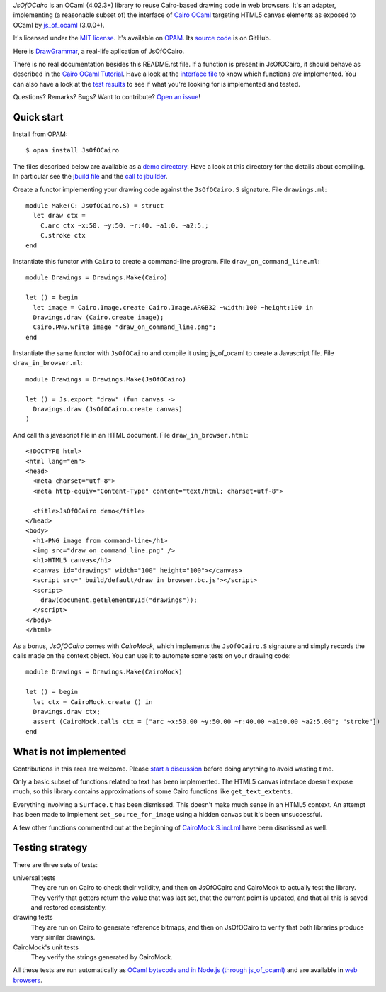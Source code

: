 *JsOfOCairo* is an OCaml (4.02.3+) library to reuse Cairo-based drawing code in web browsers.
It's an adapter, implementing (a reasonable subset of) the interface of `Cairo OCaml <https://github.com/Chris00/ocaml-cairo/>`_
targeting HTML5 canvas elements as exposed to OCaml by `js_of_ocaml <https://ocsigen.org/js_of_ocaml/>`_ (3.0.0+).

It's licensed under the `MIT license <http://choosealicense.com/licenses/mit/>`_.
It's available on `OPAM <https://opam.ocaml.org/packages/JsOfOCairo/>`_.
Its `source code <https://github.com/jacquev6/JsOfOCairo>`_ is on GitHub.

Here is `DrawGrammar <https://jacquev6.github.io/DrawGrammar/>`_, a real-life aplication of JsOfOCairo.

There is no real documentation besides this README.rst file.
If a function is present in JsOfOCairo, it should behave as described in the `Cairo OCaml Tutorial <http://cairo.forge.ocamlcore.org/tutorial/index.html>`__.
Have a look at the `interface file <https://github.com/jacquev6/JsOfOCairo/blob/master/src/CairoMock.S.incl.mli>`_ to know which functions *are* implemented.
You can also have a look at the `test results <https://jacquev6.github.io/JsOfOCairo/>`_ to see if what you're looking for is implemented and tested.

Questions? Remarks? Bugs? Want to contribute? `Open an issue <https://github.com/jacquev6/JsOfOCairo/issues>`__!

.. image:: https://img.shields.io/travis/jacquev6/JsOfOCairo/master.svg
    :target: https://travis-ci.org/jacquev6/JsOfOCairo

.. image:: https://img.shields.io/github/issues/jacquev6/JsOfOCairo.svg
    :target: https://github.com/jacquev6/JsOfOCairo/issues

.. image:: https://img.shields.io/github/forks/jacquev6/JsOfOCairo.svg
    :target: https://github.com/jacquev6/JsOfOCairo/network

.. image:: https://img.shields.io/github/stars/jacquev6/JsOfOCairo.svg
    :target: https://github.com/jacquev6/JsOfOCairo/stargazers

Quick start
===========

Install from OPAM::

    $ opam install JsOfOCairo

The files described below are available as a `demo directory <https://github.com/jacquev6/JsOfOCairo/tree/master/demo>`_.
Have a look at this directory for the details about compiling.
In particular see the `jbuild file <https://github.com/jacquev6/JsOfOCairo/blob/master/demo/jbuild>`_
and the `call to jbuilder <https://github.com/jacquev6/JsOfOCairo/blob/master/demo/demo.sh>`_.

Create a functor implementing your drawing code against the ``JsOfOCairo.S`` signature.
File ``drawings.ml``::

    module Make(C: JsOfOCairo.S) = struct
      let draw ctx =
        C.arc ctx ~x:50. ~y:50. ~r:40. ~a1:0. ~a2:5.;
        C.stroke ctx
    end

Instantiate this functor with ``Cairo`` to create a command-line program.
File ``draw_on_command_line.ml``::

    module Drawings = Drawings.Make(Cairo)

    let () = begin
      let image = Cairo.Image.create Cairo.Image.ARGB32 ~width:100 ~height:100 in
      Drawings.draw (Cairo.create image);
      Cairo.PNG.write image "draw_on_command_line.png";
    end

Instantiate the same functor with ``JsOfOCairo`` and compile it using js_of_ocaml to create a Javascript file.
File ``draw_in_browser.ml``::

    module Drawings = Drawings.Make(JsOfOCairo)

    let () = Js.export "draw" (fun canvas ->
      Drawings.draw (JsOfOCairo.create canvas)
    )

And call this javascript file in an HTML document.
File ``draw_in_browser.html``::

    <!DOCTYPE html>
    <html lang="en">
    <head>
      <meta charset="utf-8">
      <meta http-equiv="Content-Type" content="text/html; charset=utf-8">

      <title>JsOfOCairo demo</title>
    </head>
    <body>
      <h1>PNG image from command-line</h1>
      <img src="draw_on_command_line.png" />
      <h1>HTML5 canvas</h1>
      <canvas id="drawings" width="100" height="100"></canvas>
      <script src="_build/default/draw_in_browser.bc.js"></script>
      <script>
        draw(document.getElementById("drawings"));
      </script>
    </body>
    </html>

As a bonus, *JsOfOCairo* comes with *CairoMock*, which implements the ``JsOfOCairo.S`` signature and simply records the
calls made on the context object. You can use it to automate some tests on your drawing code::

    module Drawings = Drawings.Make(CairoMock)

    let () = begin
      let ctx = CairoMock.create () in
      Drawings.draw ctx;
      assert (CairoMock.calls ctx = ["arc ~x:50.00 ~y:50.00 ~r:40.00 ~a1:0.00 ~a2:5.00"; "stroke"])
    end

What is **not** implemented
===========================

Contributions in this area are welcome.
Please `start a discussion <https://github.com/jacquev6/JsOfOCairo/issues>`_ before doing anything to avoid wasting time.

Only a basic subset of functions related to text has been implemented.
The HTML5 canvas interface doesn't expose much, so this library contains approximations of some Cairo functions like ``get_text_extents``.

Everything involving a ``Surface.t`` has been dismissed.
This doesn't make much sense in an HTML5 context.
An attempt has been made to implement ``set_source_for_image`` using a hidden canvas but it's been unsuccessful.

A few other functions commented out at the beginning of
`CairoMock.S.incl.ml <https://github.com/jacquev6/JsOfOCairo/blob/master/src/CairoMock.S.incl.mli>`_ have been dismissed as well.

Testing strategy
================

There are three sets of tests:

universal tests
    They are run on Cairo to check their validity, and then on JsOfOCairo and CairoMock to actually test the library.
    They verify that getters return the value that was last set, that the current point is updated, and that all this is saved and restored consistently.

drawing tests
    They are run on Cairo to generate reference bitmaps, and then on JsOfOCairo to verify that both libraries produce very similar drawings.

CairoMock's unit tests
    They verify the strings generated by CairoMock.

All these tests are run automatically as `OCaml bytecode and in Node.js (through js_of_ocaml) <https://travis-ci.org/jacquev6/JsOfOCairo>`_
and are available in `web browsers <https://jacquev6.github.io/JsOfOCairo/>`_.
